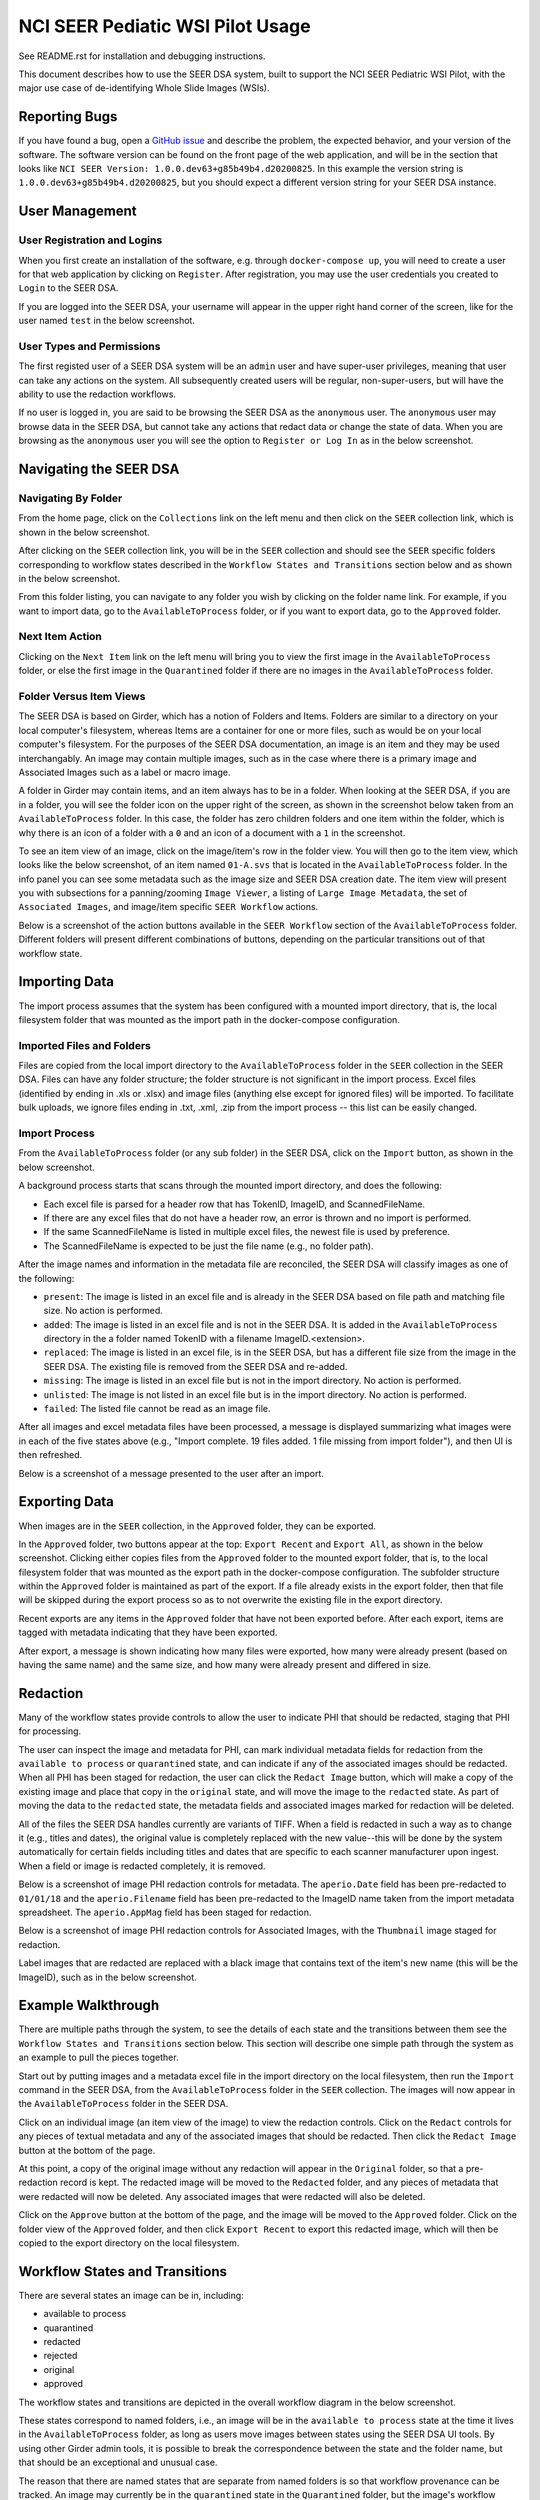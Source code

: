 =================================
NCI SEER Pediatic WSI Pilot Usage
=================================

See README.rst for installation and debugging instructions.

This document describes how to use the SEER DSA system, built to support the NCI SEER Pediatric WSI Pilot, with the major use case of de-identifying Whole Slide Images (WSIs).


Reporting Bugs
==============

If you have found a bug, open a `GitHub issue <https://github.com/DigitalSlideArchive/NCI-SEER-Pediatric-WSI-Pilot/issues>`_ and describe the problem, the expected behavior, and your version of the software. The software version can be found on the front page of the web application, and will be in the section that looks like ``NCI SEER Version: 1.0.0.dev63+g85b49b4.d20200825``. In this example the version string is ``1.0.0.dev63+g85b49b4.d20200825``, but you should expect a different version string for your SEER DSA instance.


User Management
===============

User Registration and Logins
----------------------------

When you first create an installation of the software, e.g. through ``docker-compose up``, you will need to create a user for that web application by clicking on ``Register``. After registration, you may use the user credentials you created to ``Login`` to the SEER DSA.

If you are logged into the SEER DSA, your username will appear in the upper right hand corner of the screen, like for the user named ``test`` in the below screenshot.

.. image:: screenshots/test_user.png
   :height: 100
   :width: 200
   :alt: test user logged in
  

User Types and Permissions
--------------------------

The first registed user of a SEER DSA system will be an ``admin`` user and have super-user privileges, meaning that user can take any actions on the system. All subsequently created users will be regular, non-super-users, but will have the ability to use the redaction workflows.

If no user is logged in, you are said to be browsing the SEER DSA as the ``anonymous`` user. The ``anonymous`` user may browse data in the SEER DSA, but cannot take any actions that redact data or change the state of data. When you are browsing as the ``anonymous`` user you will see the option to ``Register or Log In`` as in the below screenshot.

.. image:: screenshots/register_or_login.png
   :height: 100
   :width: 200
   :alt: register or log in
   
   
Navigating the SEER DSA
=======================

Navigating By Folder
--------------------

From the home page, click on the ``Collections`` link on the left menu and then click on the ``SEER`` collection link, which is shown in the below screenshot.

.. image:: screenshots/seer_collection_link.png
   :height: 100
   :width: 200
   :alt: seer collection link

After clicking on the ``SEER`` collection link, you will be in the ``SEER`` collection and should see the ``SEER`` specific folders corresponding to workflow states described in the ``Workflow States and Transitions`` section below and as shown in the below screenshot.
  
.. image:: screenshots/seer_collection_folders.png
   :height: 100
   :width: 200
   :alt: seer collection folders
   
From this folder listing, you can navigate to any folder you wish by clicking on the folder name link. For example, if you want to import data, go to the ``AvailableToProcess`` folder, or if you want to export data, go to the ``Approved`` folder.

Next Item Action
----------------

Clicking on the ``Next Item`` link on the left menu will bring you to view the first image in the ``AvailableToProcess`` folder, or else the first image in the ``Quarantined`` folder if there are no images in the ``AvailableToProcess`` folder.

Folder Versus Item Views
------------------------

The SEER DSA is based on Girder, which has a notion of Folders and Items. Folders are similar to a directory on your local computer's filesystem, whereas Items are a container for one or more files, such as would be on your local computer's filesystem. For the purposes of the SEER DSA documentation, an image is an item and they may be used interchangably. An image may contain multiple images, such as in the case where there is a primary image and Associated Images such as a label or macro image.

A folder in Girder may contain items, and an item always has to be in a folder. When looking at the SEER DSA, if you are in a folder, you will see the folder icon on the upper right of the screen, as shown in the screenshot below taken from an ``AvailableToProcess`` folder. In this case, the folder has zero children folders and one item within the folder, which is why there is an icon of a folder with a ``0`` and an icon of a document with a ``1`` in the screenshot.

.. image:: screenshots/image_folder_view.png
   :height: 100
   :width: 200
   :alt: image folder view
   
To see an item view of an image, click on the image/item's row in the folder view. You will then go to the item view, which looks like the below screenshot, of an item named ``01-A.svs`` that is located in the ``AvailableToProcess`` folder. In the info panel you can see some metadata such as the image size and SEER DSA creation date. The item view will present you with subsections for a panning/zooming ``Image Viewer``, a listing of ``Large Image Metadata``, the set of ``Associated Images``, and image/item specific ``SEER Workflow`` actions.

.. image:: screenshots/image_item_view.png
   :height: 100
   :width: 200
   :alt: image item view

Below is a screenshot of the action buttons available in the ``SEER Workflow`` section of the ``AvailableToProcess`` folder. Different folders will present different combinations of buttons, depending on the particular transitions out of that workflow state.
  
 .. image:: screenshots/seer_workflow_buttons.png
   :height: 100
   :width: 200
   :alt: seer workflow buttons

Importing Data
==============

The import process assumes that the system has been configured with a mounted import directory, that is, the local filesystem folder that was mounted as the import path in the docker-compose configuration.

Imported Files and Folders
--------------------------

Files are copied from the local import directory to the ``AvailableToProcess`` folder in the ``SEER`` collection in the SEER DSA. Files can have any folder structure; the folder structure is not significant in the import process. Excel files (identified by ending in .xls or .xlsx) and image files (anything else except for ignored files) will be imported. To facilitate bulk uploads, we ignore files ending in .txt, .xml, .zip from the import process -- this list can be easily changed.

Import Process
--------------

From the ``AvailableToProcess`` folder (or any sub folder) in the SEER DSA, click on the ``Import`` button, as shown in the below screenshot.

.. image:: screenshots/import_button.png
   :height: 100
   :width: 200
   :alt: import button

A background process starts that scans through the mounted import directory, and does the following:

- Each excel file is parsed for a header row that has TokenID, ImageID, and ScannedFileName.
- If there are any excel files that do not have a header row, an error is thrown and no import is performed.
- If the same ScannedFileName is listed in multiple excel files, the newest file is used by preference.
- The ScannedFileName is expected to be just the file name (e.g., no folder path).

After the image names and information in the metadata file are reconciled, the SEER DSA will classify images as one of the following:

- ``present``: The image is listed in an excel file and is already in the SEER DSA based on file path and matching file size. No action is performed.
- ``added``: The image is listed in an excel file and is not in the SEER DSA. It is added in the ``AvailableToProcess`` directory in the a folder named TokenID with a filename ImageID.<extension>.
- ``replaced``: The image is listed in an excel file, is in the SEER DSA, but has a different file size from the image in the SEER DSA. The existing file is removed from the SEER DSA and re-added.
- ``missing``: The image is listed in an excel file but is not in the import directory. No action is performed.
- ``unlisted``: The image is not listed in an excel file but is in the import directory. No action is performed.
- ``failed``: The listed file cannot be read as an image file.

After all images and excel metadata files have been processed, a message is displayed summarizing what images were in each of the five states above (e.g., "Import complete. 19 files added. 1 file missing from import folder"), and then UI is then refreshed.

Below is a screenshot of a message presented to the user after an import.

.. image:: screenshots/import_message.png
   :height: 100
   :width: 200
   :alt: import message

Exporting Data
==============

When images are in the ``SEER`` collection, in the ``Approved`` folder, they can be exported. 

In the ``Approved`` folder, two buttons appear at the top: ``Export Recent`` and ``Export All``, as shown in the below screenshot. Clicking either copies files from the ``Approved`` folder to the mounted export folder, that is, to the local filesystem folder that was mounted as the export path in the docker-compose configuration. The subfolder structure within the ``Approved`` folder is maintained as part of the export. If a file already exists in the export folder, then that file will be skipped during the export process so as to not overwrite the existing file in the export directory. 

.. image:: screenshots/export_buttons.png
   :height: 100
   :width: 200
   :alt: export buttons

Recent exports are any items in the ``Approved`` folder that have not been exported before. After each export, items are tagged with metadata indicating that they have been exported.

After export, a message is shown indicating how many files were exported, how many were already present (based on having the same name) and the same size, and how many were already present and differed in size.


Redaction
=========

Many of the workflow states provide controls to allow the user to indicate PHI that should be redacted, staging that PHI for processing.

The user can inspect the image and metadata for PHI, can mark individual metadata fields for redaction from the ``available to process`` or ``quarantined`` state, and can indicate if any of the associated images should be redacted. When all PHI has been staged for redaction, the user can click the ``Redact Image`` button, which will make a copy of the existing image and place that copy in the ``original`` state, and will move the image to the ``redacted`` state. As part of moving the data to the ``redacted`` state, the metadata fields and associated images marked for redaction will be deleted.

All of the files the SEER DSA handles currently are variants of TIFF. When a field is redacted in such a way as to change it (e.g., titles and dates), the original value is completely replaced with the new value--this will be done by the system automatically for certain fields including titles and dates that are specific to each scanner manufacturer upon ingest. When a field or image is redacted completely, it is removed.

Below is a screenshot of image PHI redaction controls for metadata. The ``aperio.Date`` field has been pre-redacted to ``01/01/18`` and the ``aperio.Filename`` field has been pre-redacted to the ImageID name taken from the import metadata spreadsheet. The ``aperio.AppMag`` field has been staged for redaction.

.. image:: screenshots/redact_metadata.png
   :height: 100
   :width: 200
   :alt: redact metadata controls
   
Below is a screenshot of image PHI redaction controls for Associated Images, with the ``Thumbnail`` image staged for redaction.

.. image:: screenshots/redact_images.png
   :height: 100
   :width: 200
   :alt: redact images controls

Label images that are redacted are replaced with a black image that contains text of the item's new name (this will be the ImageID), such as in the below screenshot.
   
.. image:: screenshots/redacted_label_image.png
   :height: 100
   :width: 200
   :alt: redacted label image
   

Example Walkthrough
===================

There are multiple paths through the system, to see the details of each state and the transitions between them see the ``Workflow States and Transitions`` section below. This section will describe one simple path through the system as an example to pull the pieces together.

Start out by putting images and a metadata excel file in the import directory on the local filesystem, then run the ``Import`` command in the SEER DSA, from the ``AvailableToProcess`` folder in the ``SEER`` collection. The images will now appear in the ``AvailableToProcess`` folder in the SEER DSA.

Click on an individual image (an item view of the image) to view the redaction controls. Click on the ``Redact`` controls for any pieces of textual metadata and any of the associated images that should be redacted. Then click the ``Redact Image`` button at the bottom of the page.

At this point, a copy of the original image without any redaction will appear in the ``Original`` folder, so that a pre-redaction record is kept. The redacted image will be moved to the ``Redacted`` folder, and any pieces of metadata that were redacted will now be deleted. Any associated images that were redacted will also be deleted.

Click on the ``Approve`` button at the bottom of the page, and the image will be moved to the ``Approved`` folder. Click on the folder view of the ``Approved`` folder, and then click ``Export Recent`` to export this redacted image, which will then be copied to the export directory on the local filesystem.


Workflow States and Transitions
===============================

There are several states an image can be in, including:

- available to process
- quarantined
- redacted
- rejected
- original
- approved

The workflow states and transitions are depicted in the overall workflow diagram in the below screenshot.

.. image:: screenshots/workflow_diagram.png
   :height: 100
   :width: 200
   :alt: workflow diagram

These states correspond to named folders, i.e., an image will be in the ``available to process`` state at the time it lives in the ``AvailableToProcess`` folder, as long as users move images between states using the SEER DSA UI tools. By using other Girder admin tools, it is possible to break the correspondence between the state and the folder name, but that should be an exceptional and unusual case.

The reason that there are named states that are separate from named folders is so that workflow provenance can be tracked. An image may currently be in the ``quarantined`` state in the ``Quarantined`` folder, but the image's workflow history indicates that it had previously been in the ``available to process`` state before the ``quarantined`` state.

For the remainder of this discussion, assume that the name of the folder corresponds to the name of the current state of the image, e.g., when an image is in the ``available to process`` state it will also be in the ``AvailableToProcess`` folder.


Available To Process
--------------------

When an image is first imported into the SEER DSA from the host filesystem, it will be renamed according to the import process and will be in the ``available to process`` state.

Once an image is in the ``available to process`` state, the user can click:

- "Redact Image" to redact it
- "Quarantine" for more reprocessing
- "Reject" to mark that it is impossible to fix


Redacted
--------

Images in the ``redacted`` state have gone through the redaction process, but should be inspected to determine if they still contain PHI or are fully cleared and ready for release.

Once an image is in the ``redacted`` state, the user can click:

- "Approve" to approve it, once it has been fully cleared for release. If this is pressed, then the image will move to the ``Approved`` folder and then the view will change to the next image to be processed, as if you had clicked on the ``Next Item`` action in the left menu. 
- "Reject" to mark that it is impossible to fix
- "Quarantine" for more reprocessing


Rejected
--------

The ``rejected`` state is available at any time. If an image is determined to be impossible to fix--perhaps it is too difficult to confirm that PHI has been removed, or if so much data would be removed to de-identify the image that the image data would be useless for research purposes--then the image can be sent to the ``rejected`` state by clicking on the ``rejected`` button. From the ``rejected`` state the image can always be sent to the ``quarantined`` state.


Original
--------

An image is copied into the ``original`` state before it will be redacted and will go into the ``redacted`` state, so that a pre-redaction copy of the image is stored with the full provenance record of what steps the image went through up until the time of processing.


Approved
--------

When an image has been de-identified and is cleared for release, it will be in the ``approved`` state. The export process will copy approved files to the export location using NCI's specified folder structure.

In the ``Approved`` folder, two buttons appear at the top: ``Export Recent`` and ``Export All``, that will allow the user to export images. See the ``Exporting Data`` section above for details.

Quarantined
-----------

The ``quarantined`` state can be reached from any other state, and is for holding images that may hold PHI and thus should be inspected and potentially reprocessed. It would generally be used if an image has been redacted already but more redaction is necessary. This state provides controls to allow the user to mark the PHI that should be redacted, staging that PHI for processing.

Images be quarantined from any state.  If PHI or potential PHI is seen in an item that is somewhere other than the ``AvailableToProcess`` folder, it should be quarantined for reprocessing.

